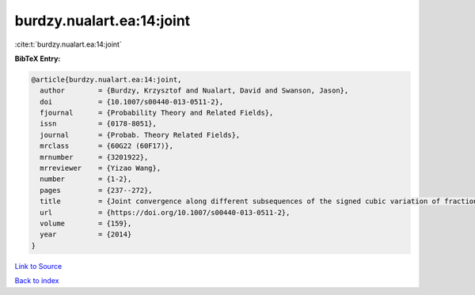 burdzy.nualart.ea:14:joint
==========================

:cite:t:`burdzy.nualart.ea:14:joint`

**BibTeX Entry:**

.. code-block:: bibtex

   @article{burdzy.nualart.ea:14:joint,
     author        = {Burdzy, Krzysztof and Nualart, David and Swanson, Jason},
     doi           = {10.1007/s00440-013-0511-2},
     fjournal      = {Probability Theory and Related Fields},
     issn          = {0178-8051},
     journal       = {Probab. Theory Related Fields},
     mrclass       = {60G22 (60F17)},
     mrnumber      = {3201922},
     mrreviewer    = {Yizao Wang},
     number        = {1-2},
     pages         = {237--272},
     title         = {Joint convergence along different subsequences of the signed cubic variation of fractional {B}rownian motion},
     url           = {https://doi.org/10.1007/s00440-013-0511-2},
     volume        = {159},
     year          = {2014}
   }

`Link to Source <https://doi.org/10.1007/s00440-013-0511-2},>`_


`Back to index <../By-Cite-Keys.html>`_
